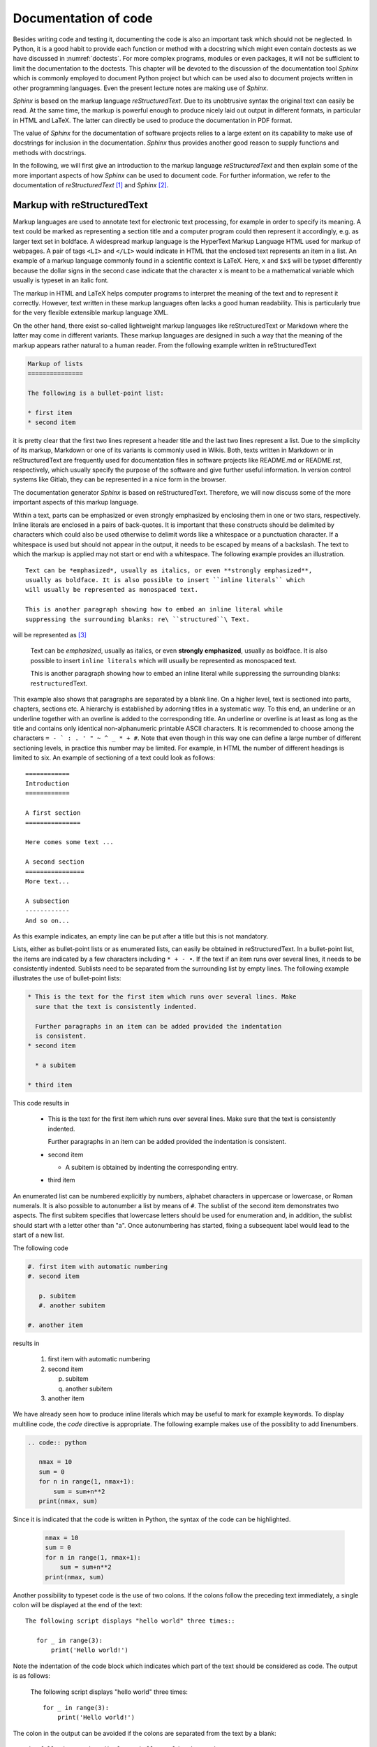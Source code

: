 *********************
Documentation of code
*********************

Besides writing code and testing it, documenting the code is also an important
task which should not be neglected. In Python, it is a good habit to provide
each function or method with a docstring which might even contain doctests as we
have discussed in :numref:`doctests`. For more complex programs, modules or even
packages, it will not be sufficient to limit the documentation to the doctests.
This chapter will be devoted to the discussion of the documentation tool
*Sphinx* which is commonly employed to document Python project but which can 
be used also to document projects written in other programming languages. Even
the present lecture notes are making use of *Sphinx*.

*Sphinx* is based on the markup language *reStructuredText*. Due to its
unobtrusive syntax the original text can easily be read. At the same time,
the markup is powerful enough to produce nicely laid out output in different
formats, in particular in HTML and LaTeX. The latter can directly be used to
produce the documentation in PDF format.

The value of *Sphinx* for the documentation of software projects relies to a
large extent on its capability to make use of docstrings for inclusion in the
documentation. *Sphinx* thus provides another good reason to supply functions
and methods with docstrings.

In the following, we will first give an introduction to the markup language
*reStructuredText* and then explain some of the more important aspects of how
*Sphinx* can be used to document code. For further information, we refer to
the documentation of *reStructuredText* [#docreST]_ and *Sphinx* [#docSphinx]_.


Markup with reStructuredText
============================

Markup languages are used to annotate text for electronic text processing, for
example in order to specify its meaning. A text could be marked as representing
a section title and a computer program could then represent it accordingly, e.g.
as larger text set in boldface. A widespread markup language is the HyperText
Markup Language HTML used for markup of webpages. A pair of tags ``<LI>`` and
``</LI>`` would indicate in HTML that the enclosed text represents an item in
a list. An example of a markup language commonly found in a scientific context
is LaTeX. Here, ``x`` and ``$x$`` will be typset differently because the dollar
signs in the second case indicate that the character ``x`` is meant to be a
mathematical variable which usually is typeset in an italic font.

The markup in HTML and LaTeX helps computer programs to interpret the meaning
of the text and to represent it correctly. However, text written in these markup
languages often lacks a good human readability. This is particularly true for the
very flexible extensible markup language XML.

On the other hand, there exist so-called lightweight markup languages like
reStructuredText or Markdown where the latter may come in different variants.
These markup languages are designed in such a way that the meaning of the markup
appears rather natural to a human reader. From the following example written in
reStructuredText

.. code-block:: none

   Markup of lists
   ===============

   The following is a bullet-point list:

   * first item
   * second item

it is pretty clear that the first two lines represent a header title and the
last two lines represent a list. Due to the simplicity of its markup, Markdown
or one of its variants is commonly used in Wikis. Both, texts written in
Markdown or in reStructuredText are frequently used for documentation files in
software projects like README.md or README.rst, respectively, which usually
specify the purpose of the software and give further useful information. In
version control systems like Gitlab, they can be represented in a nice form
in the browser.

The documentation generator *Sphinx* is based on reStructuredText. Therefore, we
will now discuss some of the more important aspects of this markup language.

Within a text, parts can be emphasized or even strongly emphasized by enclosing
them in one or two stars, respectively. Inline literals are enclosed in a pairs
of back-quotes. It is important that these constructs should be delimited by 
characters which could also be used otherwise to delimit words like a whitespace
or a punctuation character. If a whitespace is used but should not appear in the
output, it needs to be escaped by means of a backslash. The text to which the
markup is applied may not start or end with a whitespace. The following example
provides an illustration. ::

   Text can be *emphasized*, usually as italics, or even **strongly emphasized**,
   usually as boldface. It is also possible to insert ``inline literals`` which
   will usually be represented as monospaced text.

   This is another paragraph showing how to embed an inline literal while
   suppressing the surrounding blanks: re\ ``structured``\ Text.

will be represented as [#sphinxLatexRepr]_

   Text can be *emphasized*, usually as italics, or even **strongly emphasized**,
   usually as boldface. It is also possible to insert ``inline literals`` which
   will usually be represented as monospaced text.

   This is another paragraph showing how to embed an inline literal while
   suppressing the surrounding blanks: re\ ``structured``\ Text.

This example also shows that paragraphs are separated by a blank line. On a
higher level, text is sectioned into parts, chapters, sections etc. A hierarchy
is established by adorning titles in a systematic way. To this end, an
underline or an underline together with an overline is added to the corresponding
title. An underline or overline is at least as long as the title and contains only
identical non-alphanumeric printable ASCII characters. It is recommended to choose
among the characters ``= - ` : . ' " ~ ^ _ * + #``. Note that even though in this way
one can define a large number of different sectioning levels, in practice this number
may be limited. For example, in HTML the number of different headings is limited to
six. An example of sectioning of a text could look as follows::

   ============
   Introduction
   ============

   A first section
   ===============

   Here comes some text ...

   A second section
   ================
   More text...

   A subsection
   ------------
   And so on...

As this example indicates, an empty line can be put after a title but this is not
mandatory.

Lists, either as bullet-point lists or as enumerated lists, can easily be obtained
in reStructuredText. In a bullet-point list, the items are indicated by a few characters
including ``* + - •``. If the text if an item runs over several lines, it needs
to be consistently indented. Sublists need to be separated from the surrounding list
by empty lines. The following example illustrates the use of bullet-point lists:

.. code-block:: none

   * This is the text for the first item which runs over several lines. Make
     sure that the text is consistently indented.

     Further paragraphs in an item can be added provided the indentation
     is consistent.
   * second item

     * a subitem

   * third item

This code results in

   * This is the text for the first item which runs over several lines. Make
     sure that the text is consistently indented.

     Further paragraphs in an item can be added provided the indentation
     is consistent.
   * second item

     * A subitem is obtained by indenting the corresponding entry.

   * third item

An enumerated list can be numbered explicitly by numbers, alphabet characters
in uppercase or lowercase, or Roman numerals. It is also possible to autonumber
a list by means of ``#``. The sublist of the second item demonstrates two
aspects. The first subitem specifies that lowercase letters should be used for
enumeration and, in addition, the sublist should start with a letter other than
"a".  Once autonumbering has started, fixing a subsequent label would lead to
the start of a new list.

The following code

.. code-block:: none

   #. first item with automatic numbering
   #. second item

      p. subitem
      #. another subitem

   #. another item

results in

   #. first item with automatic numbering
   #. second item

      p. subitem
      #. another subitem

   #. another item

We have already seen how to produce inline literals which may be useful to
mark for example keywords. To display multiline code, the *code* directive
is appropriate. The following example makes use of the possiblity to add
linenumbers.

.. code-block:: none

   .. code:: python

      nmax = 10
      sum = 0
      for n in range(1, nmax+1):
          sum = sum+n**2
      print(nmax, sum)

Since it is indicated that the code is written in Python, the syntax of the
code can be highlighted.

   .. code:: python

      nmax = 10
      sum = 0
      for n in range(1, nmax+1):
          sum = sum+n**2
      print(nmax, sum)

Another possibility to typeset code is the use of two colons. If the colons
follow the preceding text immediately, a single colon will be displayed at the
end of the text::

   The following script displays "hello world" three times::

      for _ in range(3):
          print('Hello world!')

Note the indentation of the code block which indicates which part of the text
should be considered as code. The output is as follows:

   The following script displays "hello world" three times::

      for _ in range(3):
          print('Hello world!')

The colon in the output can be avoided if the colons are separated from the
text by a blank::

   The following script displays "hello world" three times. ::

      for _ in range(3):
          print('Hello world!')

Now, the output looks as follows:

   The following script displays "hello world" three times. ::

      for _ in range(3):
          print('Hello world!')

For scientific applications, one might want to include mathematical
expressions.  This can be done by means of the *math* role (``:math:``) for
inline mathematical expressions and the *math* directive (``math::``) for
displayed mathematical expressions. In both cases, the mathematical expression
is entered in LaTeX format. The following code

.. code-block:: none

   Einstein found the famous formula :math:`E=mc^2` which describes the
   equivalence of energy and mass.

   .. math::

      \int_{-\infty}^\infty \mathrm{d}x \mathrm{e}^{-x^2} = \sqrt{\pi}

will result in the output:

   Einstein found the famous formula :math:`E=mc^2` which describes the
   equivalence of energy and mass.

   .. math::

      \int_{-\infty}^\infty \mathrm{d}x \mathrm{e}^{-x^2} = \sqrt{\pi}

There exists also a directive to include images:

.. code-block:: none

   .. image:: img/example.png
      :width: 100
      :height: 100
      :align: center

The name of the image file to be included needs to be specified. Here, the file
happens to reside in a subdirectory ``img`` of the present directory. We have
also specified the size and the alignment of the figure, resulting in the
following output:

.. image:: img/example.png
      :width: 100
      :height: 100
      :align: center

The ``figure`` directive can be used to add a figure caption. The caption text
needs to be indented to indicate that it belongs to the figure directive.

.. code-block:: none

   .. figure:: img/example.png
      :height: 50
      :width: 100

      A graphics can be distorted by specifying ``height`` and ``width``.

This code results in :numref:`example`, which by means of the *Sphinx* LaTeX builder
is created as a floating object.

.. _example:
.. figure:: img/example.png
   :height: 50
   :width: 100

   A graphics can be distorted by specifying ``height`` and ``width``.

Occasionally, one may want to include a link to a web resource. In a documentation, this
might be desirable to refer to a publication where an algorithm or the theoretical basis
of the code has been described. As an example, we present various ways to link to the
seminal paper by Cooley and Tukey on the fast Fourier transformation. The numbering allows
us to refer more easily to the three different versions and plays no role with respect to
the links.

.. code-block:: none

   #. J. W. Cooley and J. W. Tukey, *An algorithm for the machine calculation
      of complex Fourier series*,
      `Math. Comput. 19, 297–301 (1965) <https://doi.org/10.2307/2003354>`_

   #. J. W. Cooley and J. W. Tukey, *An algorithm for the machine calculation
      of complex Fourier series*,
      Math. Comput. **19**, 297–301 (1965) `<https://doi.org/10.2307/2003354>`_

   #. J. W. Cooley and J. W. Tukey, *An algorithm for the machine calculation
      of complex Fourier series*,
      Math. Comput. **19**, 297–301 (1965) https://doi.org/10.2307/2003354

results in the output

#. J. W. Cooley and J. W. Tukey, *An algorithm for the machine calculation of complex Fourier series*,
   `Math. Comput. 19, 297–301 (1965) <https://doi.org/10.2307/2003354>`_

#. J. W. Cooley and J. W. Tukey, *An algorithm for the machine calculation of complex Fourier series*,
   Math. Comput. **19**, 297–301 (1965) `<https://doi.org/10.2307/2003354>`_

#. J. W. Cooley and J. W. Tukey, *An algorithm for the machine calculation of complex Fourier series*,
   Math. Comput. **19**, 297–301 (1965) https://doi.org/10.2307/2003354

The first case represents the most comprehensive way to represent a link. The pair of back apostrophes
encloses the text and the link delimited by a less-than and greater-than sign. The text will be shown
in the output with the link associated with it. The underscore at the very end indicates that this is
an outgoing link. In contrast to the two other variants, the volume number (19) can be set as boldface
as nesting of the markup is not possible. 

The second alternative explicitly displays the URL since no text is given. The same effect is obtained
in the third variant by simply putting a URL which can be recognized as such. 

In addition to external links, reStructuredText also allows to create internal links. An example are
footnotes like in the following example.

.. code-block:: none

   This is some text. [#myfootnote]_ And more text...

   .. [#myfootnote] Some remarks.

It is also possible to refer to titles of chapters or sections. The following example gives an
illustration.

.. code-block:: none

   Introduction
   ============

   This is an introductory chapter.

   Chapter 1
   =========

   As discussed in the `Introduction`_ ...

Here, the text of the link has to agree with the text of the chapter or section.

The discussion of reStructuredText in this section did not attempt to cover all possibilities provided
by this markup langugage. For more details, it is recommended to consult the
`documentation <http://docutils.sourceforge.net/rst.html>`_.

Sphinx documentation generator
==============================

The *Sphinx* documentation generator was initially created to produce the documentation for
Python. However, it is very flexible and can be employed for many other use cases. In fact,
the present lecture notes were also generated by means of *Sphinx*. As a documentation generator,
*Sphinx* accepts documents written in reStructuredText including a number of extension and
provides builders to convert the input into a variety of output formats, among them HTML and
PDF, where the latter is obtained through LaTeX as an intermediate format. *Sphinx* offers the
interesting possibility to autogenerate the documentation or part of it on the basis of the
docstrings provided by the code being documented.

Setting up a Sphinx project
---------------------------

There is not a unique way to set up a *Sphinx* documentation project. For a unexperienced user of
*Sphinx*, the probably simplest way is to invoke [#sphinxversion]_

.. code-block:: bash

   $ sphinx-quickstart

Remember that the dollar sign represents the command line prompt and should not
be typed. The user will then be asked a number of questions and the answers
will allow *Sphinx* to create the basic setup. For the documentation of a
software project, it makes sense to store all documentation related material in
a subdirectory ``doc``. Then, ``sphinx-quickstart`` should either be run in
this directory or the path to this directory should be given as an argument.

The dialog starts with a question about where to place the build directory
relative to the source directory. The latter would for example be the directory
``doc`` and typically contains a configuration file, reStructuredText files,
and possibly images.  For a larger documentation, these files can be organized
in a subdirectory structure.  These source files will usually be put under
version control. When creating the documentation in an output format, *Sphinx*
puts intermediate files and the output in a special directory to avoid mixing
these files with the source files. There are two ways to do so. A directory named
``build`` can be put in parallel to the ``doc`` directory or the it can be kept
within the ``doc`` directory. Then it will be called ``_build`` where the underscore
indicates its special role. It is not necessary to rerun ``sphinx-quickstart``
if you change your mind. One can instead modify the file ``Makefile`` and/or ``make.bat``
which will be discussed below. It may be useful to add the build directory
to the ``.gitignore`` file, provided a Git repository is used.

*Sphinx* now asks the user to choose between the two alternatives. ``(y/n)`` in
the last line indicates the possible valid answers. ``[n]`` indicates the default
value which can also be chosen by simply hitting the return key. Per default, *Sphinx*
thus chooses to place build files into a directory ``_build`` within the source
directory.

.. code-block:: none

   You have two options for placing the build directory for Sphinx output.
   Either, you use a directory "_build" within the root path, or you separate
   "source" and "build" directories within the root path.
   > Separate source and build directories (y/n) [n]:

Often, it makes sense to follow the recommendations of *Sphinx*. Two pieces of information
are however mandatory: the name of the project and the author name(s). The default language
is English, but for example by choosing ``de`` it can be switched to German. This information
is relevant when converting to LaTeX in order to choose the correct hyphenation patterns.

``sphinx-quickstart`` offers also to enable a number of extensions. It is possible to
change one's mind later by adapting the configuration file ``conf.py``.

.. code-block:: none

   > autodoc: automatically insert docstrings from modules (y/n) [n]: 
   > doctest: automatically test code snippets in doctest blocks (y/n) [n]: 
   > intersphinx: link between Sphinx documentation of different projects (y/n) [n]: 
   > todo: write "todo" entries that can be shown or hidden on build (y/n) [n]: 
   > coverage: checks for documentation coverage (y/n) [n]: 
   > imgmath: include math, rendered as PNG or SVG images (y/n) [n]: 
   > mathjax: include math, rendered in the browser by MathJax (y/n) [n]: 
   > ifconfig: conditional inclusion of content based on config values (y/n) [n]: 
   > viewcode: include links to the source code of documented Python objects (y/n) [n]: 
   > githubpages: create .nojekyll file to publish the document on GitHub pages (y/n) [n]:

We briefly comment on a few of the more important extensions. ``autodoc``
should be enabled if one wants to generate documentation from the docstrings
provided in the code being documented by the *Sphinx* project. ``intersphinx``
is useful if one wants to provide links to other projects. It is for example
possible to refer to the NumPy documentation.  ``MathJax`` is a Javascript
package [#mathjax]_ which allows for high-quality typesetting of mathematical
material in HTML. 

Depending on the operating system(s) on which output is generated for the *Sphinx* project,
one typically chooses either the ``Makefile`` for Un*x operating systems or a 
Windows comand file for Windows operating systems or even both if more than one operating
system is being used.

.. code-block:: none

   > Create Makefile? (y/n) [y]: 
   > Create Windows command file? (y/n) [y]:

While the conversion to an output format can always be done by means of ``sphinx-build``,
the task is facilitated by a Makefile or command file. On a Un*x system, running one of 
the commands

.. code-block:: none

   $ make html
   $ make latexpdf

in the directory where the Makefile resides is sufficient to obtain HTML output of
PDF output, respectively.

Accepting the default values proposed by *Sphinx*, the content of the source directory
on a Un*x system will typically look as follows:

.. code-block:: none

   doc
   +-- _build
   +-- _static
   +-- _templates
   +-- conf.py
   +-- index.rst
   +-- Makefile

As is indicated by the extension, ``conf.py`` is a Python file which defines the
configuration of the *Sphinx* project. This file can be modified according to the
user's need as long as the Python syntax is respected. ``index.rst`` is the main
source file from which reference to other reStructuredText files can be made. Finally,
``Makefile`` defines what should be done when invoking ``make`` with one of the
targets ``html`` or ``latexpdf`` or any other valid target specified by ``make help``.

Sphinx configuration
--------------------

As already mentioned, the file ``conf.py`` offers the possibility to adapt
*Sphinx* to the needs of the project. Basic information includes the name of
the project and of the author(s) as well as copyright information and version
numbers. It makes sense to create a corresponding version tag in the project
repository.

We have seen that ``sphinx-quickstart`` proposes the use of a number of
extensions which, if selected, will appear in the list ``extensions``. Here,
other extensions may be added.  When generating documentation from docstrings,
the ``napoleon`` extensions is of particular interest. Its usefulness will be
discussed in :numref:`autogeneration`. This extension can be enabled by adding
``sphinx.ext.napoleon`` to the list of extensions.

The configuration file contains section for different output builders. We restrict
ourselves here to HTML output and LaTeX output which can serve to produce a PDF
document. Among the options for the HTML output, probably the most interesting
variable is ``html_theme``. https://www.sphinx-doc.org/en/stable/theming.html lists
a few builtin themes which represent a simple way to change the look and feel of
the HTML output. Third-party themes can be found at https://sphinx-themes.org/ and
there is also the possibility to create one's own customized theme.

If the LaTeX output needs to be customized, the dictionary ``latex_elements`` is the
place to look for. The configuration file created by ``sphinx-quickstart`` provides
a structure which is commented out, but might be useful if one needs to customize certain
aspects. For example, if one wants to typeset for A4 paper and would like to have floats
preferentially placed on the top of the page, one might set the dictionary as follows::

   latex_elements = {
        # The paper size ('letterpaper' or 'a4paper').
        #
        'papersize': 'a4paper',
   
        # The font size ('10pt', '11pt' or '12pt').
        #
        # 'pointsize': '10pt',
   
        # Additional stuff for the LaTeX preamble.
        #
        # 'preamble': '',
   
        # Latex figure (float) alignment
        #
        'figure_align': 'tbp',
   }

An interesting entry is also ``'preamble'`` where all information can be specified which
would normally go in the preamble of a LaTeX document, i.e. between the ``documentclass``
statement and the ``\begin{document}`` line. Note, however, that the use of backslashes
common in LaTeX documents might require to specify the string as raw string by placing
an ``r`` in front of it. A number of parameters specified by the Sphinx style file can be
modified in an entry with key ``'sphinxsetup'``. If the outline of the box enclosing code
should be removed and a background color different from white should be used, one
might specify::

    'sphinxsetup': '''verbatimwithframe=false,
                      VerbatimColor={named}{AliceBlue},
                   '''

This definition is used for the present document. Details about which
parameters can be changed in this way and about other entries which can be
added to the dictionary ``latex_elements`` can be found in the section `LaTeX
customization <https://www.sphinx-doc.org/en/master/latex.html>`_ of the Sphinx
documentation. Finally, it may be useful to know that in the list ``latex_documents``
several properties of the document are specified like the title and author appearing
on the cover page of the documentation.

.. _autogeneration:

Autogeneration of a documentation
---------------------------------

Google style docstrings [#googledocstring]_ and NumPy style docstrings [#numpydocstring]_

.. [#docreSt] More information on reStructuredText can be found in the documentation
   of the docutils project at `<http://docutils.sourceforge.net/rst.html>`_.
.. [#docSphinx] The *Sphinx* project page can be found at `<https://www.sphinx-doc.org/>`_.
.. [#sphinxLatexRepr] Note that the representation given here and in following examples
       is generated by the LaTeX builder of *Sphinx*. It may look differently if the
       representation is generated otherwise, e.g. with tools like ``rst2html`` or
       ``rst2latex`` provided by ``docutils`` or ``rst2pdf``.
.. [#sphinxversion] The following discussion is based on version 1.8.2 of *Sphinx* but
       should mostly apply to all recent versions of *Sphinx*.
.. [#mathjax] For more information see https://www.mathjax.org/.
.. [#googledocstring] https://google.github.io/styleguide/pyguide.html#functions-and-methods,
       https://google.github.io/styleguide/pyguide.html#comments-in-classes
.. [#numpydocstring] https://numpydoc.readthedocs.io/en/latest/format.html
